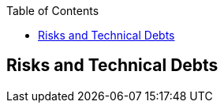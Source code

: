 :jbake-title: Risks and Technical Debts
:jbake-type: page_toc
:jbake-status: published
:jbake-menu: architecture
:jbake-order: 11
:filename: /chapters/11_technical_risks.adoc
ifndef::imagesdir[:imagesdir: ../../images]

:toc:



[[section-technical-risks]]
== Risks and Technical Debts



